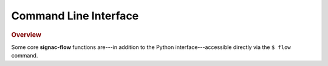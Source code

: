 .. _flow-cli:

======================
Command Line Interface
======================

.. rubric:: Overview

Some core **signac-flow** functions are---in addition to the Python interface---accessible
directly via the ``$ flow`` command.

